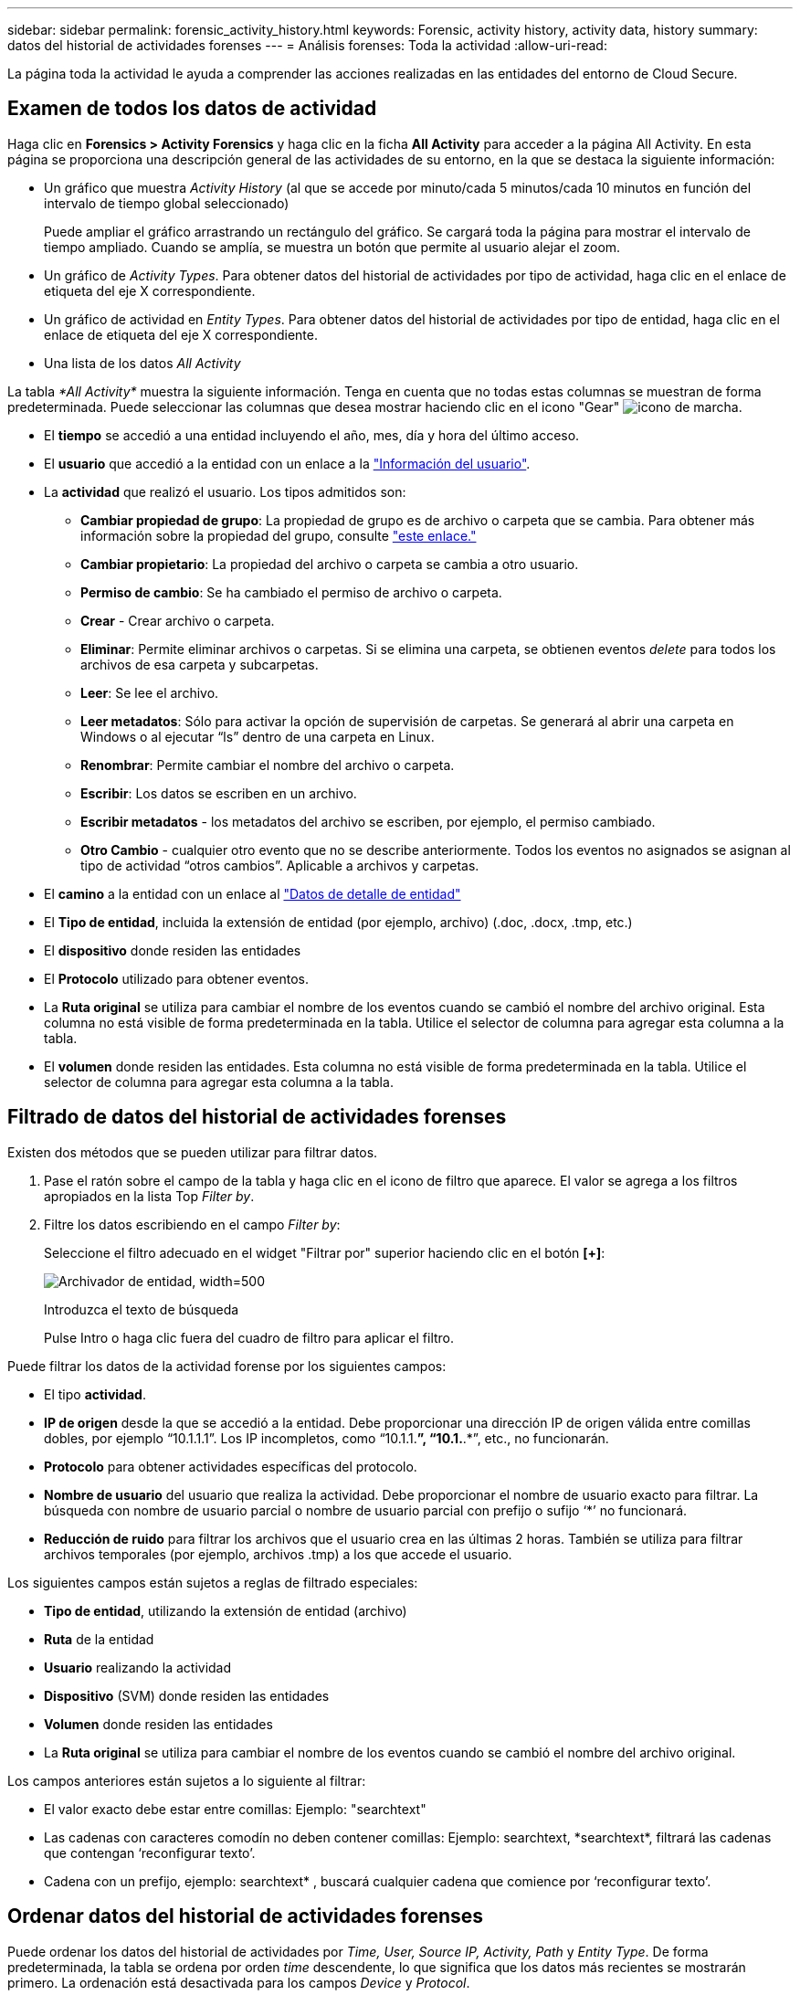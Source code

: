 ---
sidebar: sidebar 
permalink: forensic_activity_history.html 
keywords: Forensic, activity history, activity data, history 
summary: datos del historial de actividades forenses 
---
= Análisis forenses: Toda la actividad
:allow-uri-read: 


[role="lead"]
La página toda la actividad le ayuda a comprender las acciones realizadas en las entidades del entorno de Cloud Secure.



== Examen de todos los datos de actividad

Haga clic en *Forensics > Activity Forensics* y haga clic en la ficha *All Activity* para acceder a la página All Activity. En esta página se proporciona una descripción general de las actividades de su entorno, en la que se destaca la siguiente información:

* Un gráfico que muestra _Activity History_ (al que se accede por minuto/cada 5 minutos/cada 10 minutos en función del intervalo de tiempo global seleccionado)
+
Puede ampliar el gráfico arrastrando un rectángulo del gráfico. Se cargará toda la página para mostrar el intervalo de tiempo ampliado. Cuando se amplía, se muestra un botón que permite al usuario alejar el zoom.

* Un gráfico de _Activity Types_. Para obtener datos del historial de actividades por tipo de actividad, haga clic en el enlace de etiqueta del eje X correspondiente.
* Un gráfico de actividad en _Entity Types_. Para obtener datos del historial de actividades por tipo de entidad, haga clic en el enlace de etiqueta del eje X correspondiente.
* Una lista de los datos _All Activity_


La tabla _*All Activity*_ muestra la siguiente información. Tenga en cuenta que no todas estas columnas se muestran de forma predeterminada. Puede seleccionar las columnas que desea mostrar haciendo clic en el icono "Gear" image:GearIcon.png["icono de marcha"].

* El *tiempo* se accedió a una entidad incluyendo el año, mes, día y hora del último acceso.
* El *usuario* que accedió a la entidad con un enlace a la link:forensic_user_overview.html["Información del usuario"].


* La *actividad* que realizó el usuario. Los tipos admitidos son:
+
** *Cambiar propiedad de grupo*: La propiedad de grupo es de archivo o carpeta que se cambia. Para obtener más información sobre la propiedad del grupo, consulte link:https://docs.microsoft.com/en-us/previous-versions/orphan-topics/ws.11/dn789205(v=ws.11)?redirectedfrom=MSDN["este enlace."]
** *Cambiar propietario*: La propiedad del archivo o carpeta se cambia a otro usuario.
** *Permiso de cambio*: Se ha cambiado el permiso de archivo o carpeta.
** *Crear* - Crear archivo o carpeta.
** *Eliminar*: Permite eliminar archivos o carpetas. Si se elimina una carpeta, se obtienen eventos _delete_ para todos los archivos de esa carpeta y subcarpetas.
** *Leer*: Se lee el archivo.
** *Leer metadatos*: Sólo para activar la opción de supervisión de carpetas. Se generará al abrir una carpeta en Windows o al ejecutar “ls” dentro de una carpeta en Linux.
** *Renombrar*: Permite cambiar el nombre del archivo o carpeta.
** *Escribir*: Los datos se escriben en un archivo.
** *Escribir metadatos* - los metadatos del archivo se escriben, por ejemplo, el permiso cambiado.
** *Otro Cambio* - cualquier otro evento que no se describe anteriormente. Todos los eventos no asignados se asignan al tipo de actividad “otros cambios”. Aplicable a archivos y carpetas.


* El *camino* a la entidad con un enlace al link:forensic_entity_detail.html["Datos de detalle de entidad"]
* El *Tipo de entidad*, incluida la extensión de entidad (por ejemplo, archivo) (.doc, .docx, .tmp, etc.)
* El *dispositivo* donde residen las entidades
* El *Protocolo* utilizado para obtener eventos.
* La *Ruta original* se utiliza para cambiar el nombre de los eventos cuando se cambió el nombre del archivo original. Esta columna no está visible de forma predeterminada en la tabla. Utilice el selector de columna para agregar esta columna a la tabla.
* El *volumen* donde residen las entidades. Esta columna no está visible de forma predeterminada en la tabla. Utilice el selector de columna para agregar esta columna a la tabla.




== Filtrado de datos del historial de actividades forenses

Existen dos métodos que se pueden utilizar para filtrar datos.

. Pase el ratón sobre el campo de la tabla y haga clic en el icono de filtro que aparece. El valor se agrega a los filtros apropiados en la lista Top _Filter by_.
. Filtre los datos escribiendo en el campo _Filter by_:
+
Seleccione el filtro adecuado en el widget "Filtrar por" superior haciendo clic en el botón *[+]*:

+
image:Forensic_Activity_Filter.png["Archivador de entidad, width=500"]

+
Introduzca el texto de búsqueda

+
Pulse Intro o haga clic fuera del cuadro de filtro para aplicar el filtro.



Puede filtrar los datos de la actividad forense por los siguientes campos:

* El tipo *actividad*.


* *IP de origen* desde la que se accedió a la entidad. Debe proporcionar una dirección IP de origen válida entre comillas dobles, por ejemplo “10.1.1.1”. Los IP incompletos, como “10.1.1.*”, “10.1.*.*”, etc., no funcionarán.
* *Protocolo* para obtener actividades específicas del protocolo.


* *Nombre de usuario* del usuario que realiza la actividad. Debe proporcionar el nombre de usuario exacto para filtrar. La búsqueda con nombre de usuario parcial o nombre de usuario parcial con prefijo o sufijo ‘*’ no funcionará.
* *Reducción de ruido* para filtrar los archivos que el usuario crea en las últimas 2 horas. También se utiliza para filtrar archivos temporales (por ejemplo, archivos .tmp) a los que accede el usuario.


Los siguientes campos están sujetos a reglas de filtrado especiales:

* *Tipo de entidad*, utilizando la extensión de entidad (archivo)
* *Ruta* de la entidad
* *Usuario* realizando la actividad
* *Dispositivo* (SVM) donde residen las entidades
* *Volumen* donde residen las entidades
* La *Ruta original* se utiliza para cambiar el nombre de los eventos cuando se cambió el nombre del archivo original.


Los campos anteriores están sujetos a lo siguiente al filtrar:

* El valor exacto debe estar entre comillas: Ejemplo: "searchtext"
* Las cadenas con caracteres comodín no deben contener comillas: Ejemplo: searchtext, \*searchtext*, filtrará las cadenas que contengan ‘reconfigurar texto’.
* Cadena con un prefijo, ejemplo: searchtext* , buscará cualquier cadena que comience por ‘reconfigurar texto’.




== Ordenar datos del historial de actividades forenses

Puede ordenar los datos del historial de actividades por _Time, User, Source IP, Activity, Path_ y _Entity Type_. De forma predeterminada, la tabla se ordena por orden _time_ descendente, lo que significa que los datos más recientes se mostrarán primero. La ordenación está desactivada para los campos _Device_ y _Protocol_.



== Exportando toda la actividad

Puede exportar el historial de actividades a un archivo .CSV haciendo clic en el botón _Export_ situado encima de la tabla Historial de actividades. Tenga en cuenta que sólo se exportan los 10,000 registros principales.



== Selección de columna para toda la actividad

La tabla _All Activity_ muestra las columnas SELECT de forma predeterminada. Para agregar, eliminar o cambiar las columnas, haga clic en el icono de engranaje situado a la derecha de la tabla y seleccione una de las columnas disponibles.

image:CloudSecure_ActivitySelection.png["Selector de actividades, width=30%"]



== Retención del historial de actividades

El historial de actividades se conserva durante 13 meses en entornos Cloud Secure activos.



== Aplicabilidad de los filtros en la página Forensics

|===


| Filtro | Qué hace | Ejemplo | ¿En qué filtros es aplicable? | No aplicable para qué filtros | Resultado 


| * (Asterisk) | le permite buscar todo | Auto*03172022 | Usuario, RUTA, Tipo de entidad, Tipo de dispositivo, volumen, Ruta original |  | Devuelve todos los recursos que empiezan por “Auto” y terminan por “03172022” 


| ? (signo de interrogación) | le permite buscar un número específico de caracteres | AutoSabotageUser1_03172022? | Usuario, Tipo de entidad, dispositivo, volumen |  | Devuelve AutoSabotageUser1_03172022A, AutoSabotageUser1_03172022AB, AutoSabotageUser1_031720225, etc. 


| O. | permite especificar varias entidades | AutoSabotageUser1_03172022 o AutoRansomUser4_03162022 | Usuario, dominio, nombre de usuario, RUTA, tipo de entidad, Dispositivo, ruta original |  | Devuelve cualquiera de los valores de AutoSabotageUser1_03172022 O AutoRansomUser4_03162022 


| NO | permite excluir el texto de los resultados de la búsqueda | NO es AutoRansomero4_03162022 | Usuario, dominio, nombre de usuario, RUTA, tipo de entidad, RUTA original, volumen | Dispositivo | Devuelve todo lo que no empieza con"AutoRansomUser4_03162022" 


| Ninguno | Busca valores NULL en todos los campos | Ninguno | Dominio |  | devuelve los resultados en los que el campo de destino está vacío 
|===


== Ruta / Búsqueda de ruta original

Los resultados de búsqueda con y sin / serán diferentes

|===


| /AutoDir1/AutoFile | Funciona 


| AutoDir1/AutoArchivo | No funciona 


| /AutoDir1/Autoarchivo (Dir1) | La subcadena parcial dir1 no funciona 


| "/AutoDir1/Autofile03242022" | La búsqueda exacta funciona 


| Auto*03242022 | No funciona 


| AutoSabotageUser1_03172022? | No funciona 


| /AutoDir1/AutoFile03242022 O /AutoDir1/AutoFile03242022 | Funciona 


| NO /AutoDir1/AutoFile03242022 | Funciona 


| NO /AutoDir1 | Funciona 


| NO /Autofile03242022 | No funciona 


| * | Muestra todas las entradas 
|===


== Resolución de problemas

|===


| Problema | Pruebe esto 


| En la tabla "todas las actividades", bajo la columna "Usuario", el nombre de usuario se muestra como: "ldap:HQ.COMPANYNAME.COM:S-1-5-21-3577637-1906459482-1437260136-1831817” o "ldap:default:80038003" | Las posibles razones pueden ser: 1. Aún no se ha configurado ningún colimador de directorios de usuarios. Para añadir uno, vaya a *Admin > colectores de datos > colectores de directorios de usuarios* y haga clic en *+colector de directorios de usuarios*. Seleccione _Active Directory_ o _LDAP Directory Server_. 2. Se ha configurado un recopilador de directorios de usuarios, sin embargo se ha detenido o está en estado de error. Vaya a *Administración > colectores de datos > colectores de directorios de usuarios* y compruebe el estado. Consulte la link:http://docs.netapp.com/us-en/cloudinsights/task_config_user_dir_connect.html#troubleshooting-user-directory-collector-configuration-errors["Solución de problemas del recopilador de directorios de usuarios"] de la documentación para obtener consejos sobre la solución de problemas. Una vez configurada correctamente, el nombre se resolverá automáticamente en 24 horas. Si todavía no se resuelve, compruebe si ha agregado el recopilador de datos de usuario correcto. Asegúrese de que el usuario forma parte del servidor de directorio de Active Directory/LDAP agregado. 


| Algunos eventos de NFS no se ven en la interfaz de usuario de. | Compruebe lo siguiente: 1. Se debe ejecutar un recopilador de directorios de usuarios para el servidor AD con el conjunto de atributos POSIX con el atributo unixid habilitado desde la interfaz de usuario. 2. Cualquier usuario que haga acceso a NFS debe verse cuando se busca en la página de usuario desde UI 3. Los eventos sin formato (los eventos para los que aún no se ha detectado el usuario) no son compatibles con NFS 4. El acceso anónimo a la exportación de NFS no se supervisará. 5. Asegúrese de que la versión NFS se utiliza en menor valor que NFS4.1. 
|===